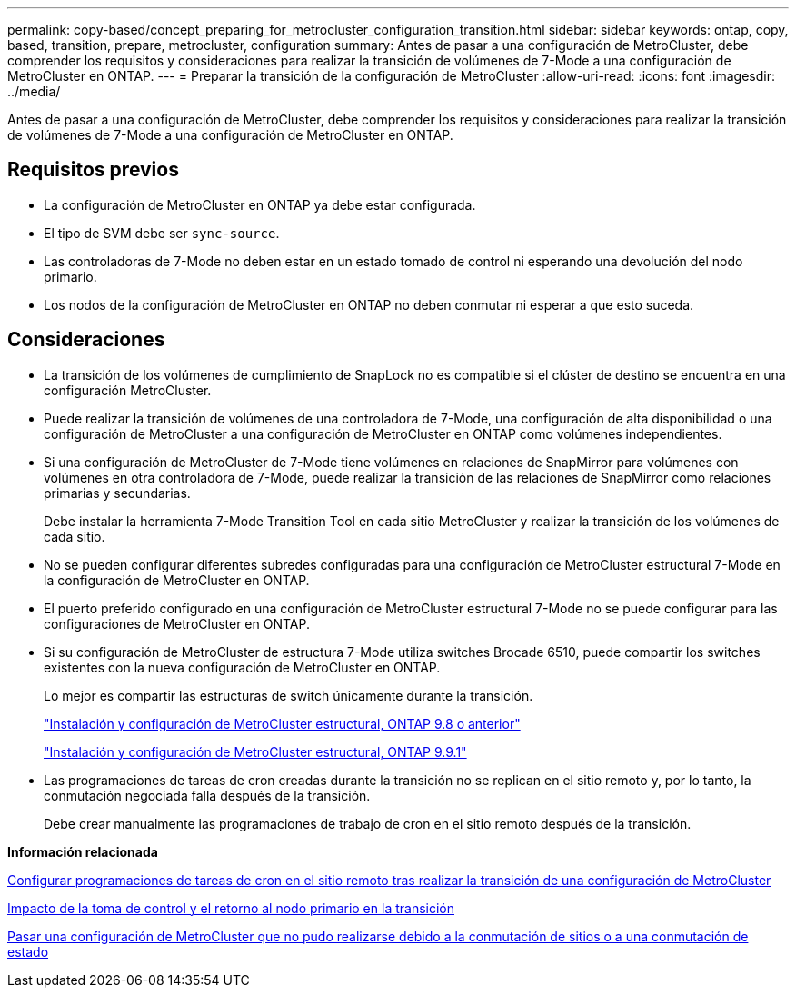 ---
permalink: copy-based/concept_preparing_for_metrocluster_configuration_transition.html 
sidebar: sidebar 
keywords: ontap, copy, based, transition, prepare, metrocluster, configuration 
summary: Antes de pasar a una configuración de MetroCluster, debe comprender los requisitos y consideraciones para realizar la transición de volúmenes de 7-Mode a una configuración de MetroCluster en ONTAP. 
---
= Preparar la transición de la configuración de MetroCluster
:allow-uri-read: 
:icons: font
:imagesdir: ../media/


[role="lead"]
Antes de pasar a una configuración de MetroCluster, debe comprender los requisitos y consideraciones para realizar la transición de volúmenes de 7-Mode a una configuración de MetroCluster en ONTAP.



== Requisitos previos

* La configuración de MetroCluster en ONTAP ya debe estar configurada.
* El tipo de SVM debe ser `sync-source`.
* Las controladoras de 7-Mode no deben estar en un estado tomado de control ni esperando una devolución del nodo primario.
* Los nodos de la configuración de MetroCluster en ONTAP no deben conmutar ni esperar a que esto suceda.




== Consideraciones

* La transición de los volúmenes de cumplimiento de SnapLock no es compatible si el clúster de destino se encuentra en una configuración MetroCluster.
* Puede realizar la transición de volúmenes de una controladora de 7-Mode, una configuración de alta disponibilidad o una configuración de MetroCluster a una configuración de MetroCluster en ONTAP como volúmenes independientes.
* Si una configuración de MetroCluster de 7-Mode tiene volúmenes en relaciones de SnapMirror para volúmenes con volúmenes en otra controladora de 7-Mode, puede realizar la transición de las relaciones de SnapMirror como relaciones primarias y secundarias.
+
Debe instalar la herramienta 7-Mode Transition Tool en cada sitio MetroCluster y realizar la transición de los volúmenes de cada sitio.

* No se pueden configurar diferentes subredes configuradas para una configuración de MetroCluster estructural 7-Mode en la configuración de MetroCluster en ONTAP.
* El puerto preferido configurado en una configuración de MetroCluster estructural 7-Mode no se puede configurar para las configuraciones de MetroCluster en ONTAP.
* Si su configuración de MetroCluster de estructura 7-Mode utiliza switches Brocade 6510, puede compartir los switches existentes con la nueva configuración de MetroCluster en ONTAP.
+
Lo mejor es compartir las estructuras de switch únicamente durante la transición.

+
https://docs.netapp.com/ontap-9/topic/com.netapp.doc.dot-mcc-inst-cnfg-fabric/home.html["Instalación y configuración de MetroCluster estructural, ONTAP 9.8 o anterior"]

+
https://docs.netapp.com/us-en/ontap-metrocluster/install-fc/index.html["Instalación y configuración de MetroCluster estructural, ONTAP 9.9.1"]

* Las programaciones de tareas de cron creadas durante la transición no se replican en el sitio remoto y, por lo tanto, la conmutación negociada falla después de la transición.
+
Debe crear manualmente las programaciones de trabajo de cron en el sitio remoto después de la transición.



*Información relacionada*

xref:task_post_transition_task_for_a_metrocluster_configuration.adoc[Configurar programaciones de tareas de cron en el sitio remoto tras realizar la transición de una configuración de MetroCluster]

xref:concept_impact_of_takeover_and_giveback_on_transition.adoc[Impacto de la toma de control y el retorno al nodo primario en la transición]

xref:task_transitioning_a_metrocluster_configuration_if_a_switchover_or_switchback_event_occurs.adoc[Pasar una configuración de MetroCluster que no pudo realizarse debido a la conmutación de sitios o a una conmutación de estado]
